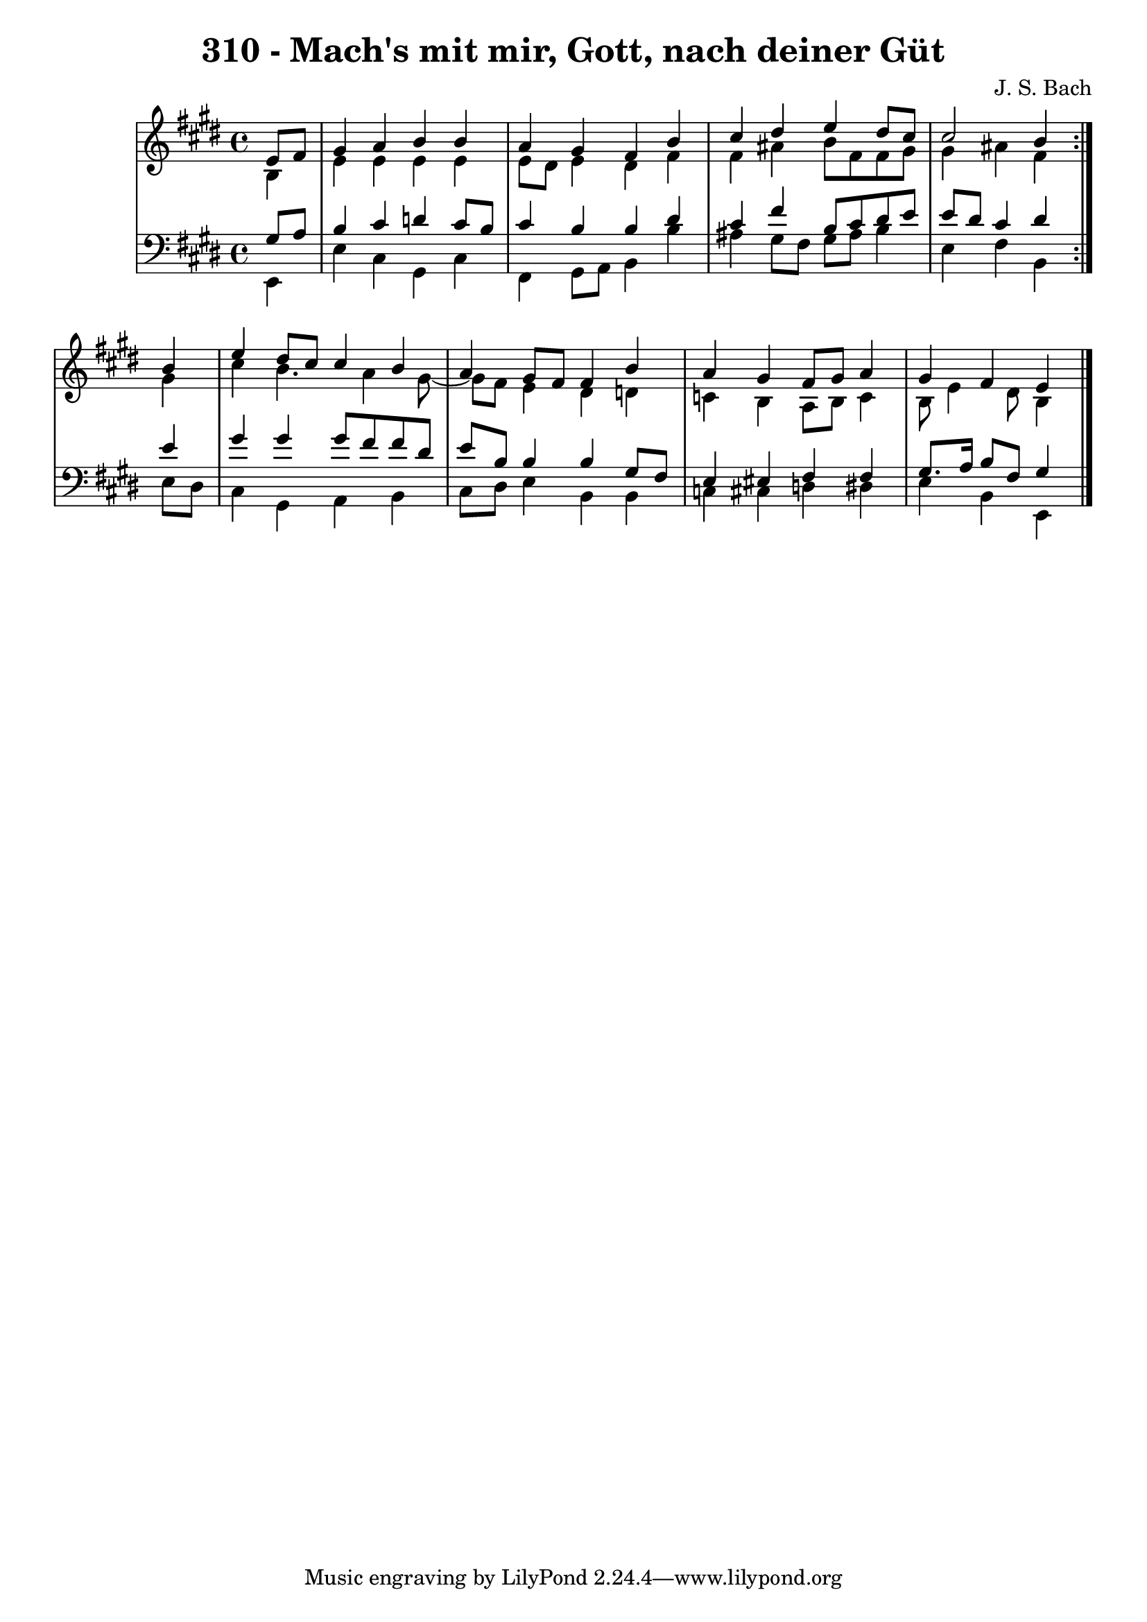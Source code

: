 \version "2.10.33"

\header {
  title = "310 - Mach's mit mir, Gott, nach deiner Güt"
  composer = "J. S. Bach"
}


global = {
  \time 4/4
  \key e \major
}


soprano = \relative c' {
  \repeat volta 2 {
    \partial 4 e8  fis8 
    gis4 a4 b4 b4 
    a4 gis4 fis4 b4 
    cis4 dis4 e4 dis8 cis8 
    cis2 b4 } b4 
  e4 dis8 cis8 cis4 b4   %5
  a4 gis8 fis8 fis4 b4 
  a4 gis4 fis8 gis8 a4 
  gis4 fis4 e4 
  
}

alto = \relative c' {
  \repeat volta 2 {
    \partial 4 b4 
    e4 e4 e4 e4 
    e8 dis8 e4 dis4 fis4 
    fis4 ais4 b8 fis8 fis8 gis8 
    gis4 ais4 fis4 } gis4 
  cis4 b4. a4 gis8~   %5
  gis8 fis8 e4 dis4 d4 
  c4 b4 a8 b8 c4 
  b8 e4 dis8 b4 
  
}

tenor = \relative c' {
  \repeat volta 2 {
    \partial 4 gis8  a8 
    b4 cis4 d4 cis8 b8 
    cis4 b4 b4 dis4 
    cis4 fis4 b,8 cis8 dis8 e8 
    e8 dis8 cis4 dis4 } e4 
  gis4 gis4 gis8 fis8 fis8 dis8   %5
  e8 b8 b4 b4 gis8 fis8 
  e4 eis4 fis4 fis4 
  gis8. a16 b8 fis8 gis4 
  
}

baixo = \relative c, {
  \repeat volta 2 {
    \partial 4 e4 
    e'4 cis4 gis4 cis4 
    fis,4 gis8 a8 b4 b'4 
    ais4 gis8 fis8 gis8 ais8 b4 
    e,4 fis4 b,4 } e8 dis8 
  cis4 gis4 a4 b4   %5
  cis8 dis8 e4 b4 b4 
  c4 cis4 d4 dis4 
  e4 b4 e,4 
  
}

\score {
  <<
    \new StaffGroup <<
      \override StaffGroup.SystemStartBracket #'style = #'line 
      \new Staff {
        <<
          \global
          \new Voice = "soprano" { \voiceOne \soprano }
          \new Voice = "alto" { \voiceTwo \alto }
        >>
      }
      \new Staff {
        <<
          \global
          \clef "bass"
          \new Voice = "tenor" {\voiceOne \tenor }
          \new Voice = "baixo" { \voiceTwo \baixo \bar "|."}
        >>
      }
    >>
  >>
  \layout {}
  \midi {}
}